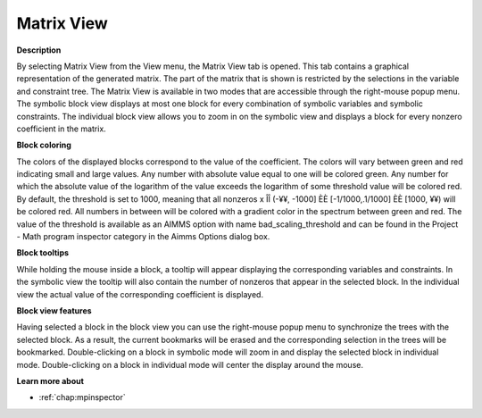 

.. _Diagnostic-Tools_Math_Program_Inspector_Matrix1:


Matrix View
===========

**Description** 

By selecting Matrix View from the View menu, the Matrix View tab is opened. This tab contains a graphical representation of the generated matrix. The part of the matrix that is shown is restricted by the selections in the variable and constraint tree. The Matrix View is available in two modes that are accessible through the right-mouse popup menu. The symbolic block view displays at most one block for every combination of symbolic variables and symbolic constraints. The individual block view allows you to zoom in on the symbolic view and displays a block for every nonzero coefficient in the matrix.



**Block coloring** 

The colors of the displayed blocks correspond to the value of the coefficient. The colors will vary between green and red indicating small and large values. Any number with absolute value equal to one will be colored green. Any number for which the absolute value of the logarithm of the value exceeds the logarithm of some threshold value will be colored red. By default, the threshold is set to 1000, meaning that all nonzeros x ÎÎ (-¥¥, -1000] ÈÈ [-1/1000,.1/1000] ÈÈ [1000, ¥¥) will be colored red. All numbers in between will be colored with a gradient color in the spectrum between green and red. The value of the threshold is available as an AIMMS option with name bad_scaling_threshold and can be found in the Project - Math program inspector category in the Aimms Options dialog box.



**Block tooltips** 

While holding the mouse inside a block, a tooltip will appear displaying the corresponding variables and constraints. In the symbolic view the tooltip will also contain the number of nonzeros that appear in the selected block. In the individual view the actual value of the corresponding coefficient is displayed.



**Block view features** 

Having selected a block in the block view you can use the right-mouse popup menu to synchronize the trees with the selected block. As a result, the current bookmarks will be erased and the corresponding selection in the trees will be bookmarked. Double-clicking on a block in symbolic mode will zoom in and display the selected block in individual mode. Double-clicking on a block in individual mode will center the display around the mouse.



**Learn more about** 

*   :ref:`chap:mpinspector`





